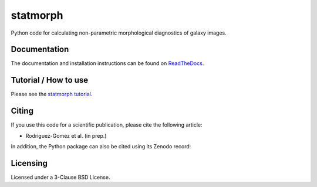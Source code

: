 statmorph
=========

Python code for calculating non-parametric morphological diagnostics of
galaxy images.

Documentation
-------------

The documentation and installation instructions can be found on
`ReadTheDocs <http://statmorph.readthedocs.io/en/latest/>`_.

Tutorial / How to use
---------------------

Please see the
`statmorph tutorial <http://nbviewer.jupyter.org/github/vrodgom/statmorph/blob/master/notebooks/tutorial.ipynb>`_.

Citing
------

If you use this code for a scientific publication, please cite the following
article:

- Rodriguez-Gomez et al. (in prep.)

In addition, the Python package can also be cited using its Zenodo record:

.. image:: https://zenodo.org/badge/95412529.svg
   :target: https://zenodo.org/badge/latestdoi/95412529

Licensing
---------

Licensed under a 3-Clause BSD License.

